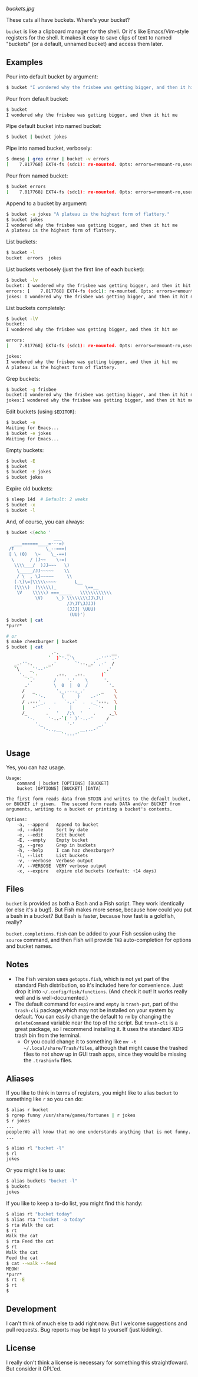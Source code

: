 [[buckets.jpg]]

These cats all have buckets.  Where's your bucket?

=bucket= is like a clipboard manager for the shell.  Or it's like Emacs/Vim-style registers for the shell.  It makes it easy to save clips of text to named "buckets" (or a default, unnamed bucket) and access them later.

** Examples
Pour into default bucket by argument:
#+BEGIN_SRC sh
$ bucket "I wondered why the frisbee was getting bigger, and then it hit me"
#+END_SRC

Pour from default bucket:
#+BEGIN_SRC sh
$ bucket
I wondered why the frisbee was getting bigger, and then it hit me
#+END_SRC

Pipe default bucket into named bucket:
#+BEGIN_SRC sh
$ bucket | bucket jokes
#+END_SRC

Pipe into named bucket, verbosely:
#+BEGIN_SRC sh
$ dmesg | grep error | bucket -v errors
[    7.817768] EXT4-fs (sdc1): re-mounted. Opts: errors=remount-ro,user_xattr
#+END_SRC

Pour from named bucket:
#+BEGIN_SRC sh
$ bucket errors
[    7.817768] EXT4-fs (sdc1): re-mounted. Opts: errors=remount-ro,user_xattr
#+END_SRC

Append to a bucket by argument:
#+BEGIN_SRC sh
$ bucket -a jokes "A plateau is the highest form of flattery."
$ bucket jokes
I wondered why the frisbee was getting bigger, and then it hit me
A plateau is the highest form of flattery. 
#+END_SRC

List buckets:
#+BEGIN_SRC sh
$ bucket -l
bucket  errors  jokes
#+END_SRC

List buckets verbosely (just the first line of each bucket):
#+BEGIN_SRC sh
$ bucket -lv
bucket: I wondered why the frisbee was getting bigger, and then it hit me
errors: [    7.817768] EXT4-fs (sdc1): re-mounted. Opts: errors=remount-ro,user_xattr
jokes: I wondered why the frisbee was getting bigger, and then it hit me
#+END_SRC

List buckets completely:
#+BEGIN_SRC sh
$ bucket -lV
bucket:
I wondered why the frisbee was getting bigger, and then it hit me

errors: 
[    7.817768] EXT4-fs (sdc1): re-mounted. Opts: errors=remount-ro,user_xattr

jokes:
I wondered why the frisbee was getting bigger, and then it hit me
A plateau is the highest form of flattery. 
#+END_SRC

Grep buckets:
#+BEGIN_SRC sh
$ bucket -g frisbee
bucket:I wondered why the frisbee was getting bigger, and then it hit me
jokes:I wondered why the frisbee was getting bigger, and then it hit me
#+END_SRC

Edit buckets (using =$EDITOR=):
#+BEGIN_SRC sh
$ bucket -e
Waiting for Emacs...
$ bucket -e jokes
Waiting for Emacs...
#+END_SRC

Empty buckets:
#+BEGIN_SRC sh
$ bucket -E
$ bucket
$ bucket -E jokes
$ bucket jokes
#+END_SRC

Expire old buckets:
#+BEGIN_SRC sh
$ sleep 14d  # Default: 2 weeks
$ bucket -x
$ bucket -l
#+END_SRC

And, of course, you can always:
#+BEGIN_SRC sh
$ bucket <(echo '
                  ___
   ___======____=---=)
 /T            \_--===)
 [ \ (0)   \~    \_-==)
  \      / )J~~    \-=)
   \\\\___/  )JJ~~~   \)
    \_____/JJ~~~~~    \\
    / \  , \J~~~~~     \\
   (-\)\=|\\\\\~~~~       L__
   (\\\\)  (\\\\\)_           \==__
    \V    \\\\\) ===_____   \\\\\\\\\\\\
           \V)     \_) \\\\\\\\JJ\J\)
                       /J\JT\JJJJ)
                       (JJJ| \UUU)
                        (UU)')
$ bucket | cat
*purr*

# or
$ make cheezburger | bucket
$ bucket | cat
                 .-.   _                __
                `  )`'-,`\        .-''``.-'
   _.-''-.      _.'       `'--._.' ,-'  /
   `\    _`'--'`                      .'
     '._ _`-       .--.   .--.      (`
        `.'       /    '.'    \      '.
       .'         \  0  |  0  /        '.
      /   _        '._.---._.'      _    \
      /    `'-.      (     )    .-'`     \
      / .---'_.   .   `-,-`  .  ._'---.  \
      |   -'`   .       |      .  `'-    |
      /_       .   '   /;\  '    .     ,_\
        '-.     '-..-`( ' )`-..-'     /
           '._         '-'         _.'
              '-..,__       __,..-'
                     `'---'`
#+END_SRC

** Usage
Yes, you can haz usage.

#+BEGIN_SRC
Usage:
    command | bucket [OPTIONS] [BUCKET]
    bucket [OPTIONS] [BUCKET] [DATA]

The first form reads data from STDIN and writes to the default bucket,
or BUCKET if given.  The second form reads DATA and/or BUCKET from
arguments, writing to a bucket or printing a bucket's contents.

Options:
    -a, --append   Append to bucket
    -d, --date     Sort by date
    -e, --edit     Edit bucket
    -E, --empty    Empty bucket
    -g, --grep     Grep in buckets
    -h, --help     I can haz cheezburger?
    -l, --list     List buckets
    -v, --verbose  Verbose output
    -V, --VERBOSE  VERY verbose output
    -x, --expire   eXpire old buckets (default: +14 days)
#+END_SRC

** Files
=bucket= is provided as both a Bash and a Fish script.  They work identically (or else it's a bug!).  But Fish makes more sense, because how could you put a bash in a bucket?  But Bash is faster, because how fast is a goldfish, really?

~bucket.completions.fish~ can be added to your Fish session using the ~source~ command, and then Fish will provide =TAB= auto-completion for options and bucket names.

** Notes
+ The Fish version uses ~getopts.fish~, which is not yet part of the standard Fish distribution, so it's included here for convenience.  Just drop it into =~/.config/fish/functions=.  (And check it out!  It works really well and is well-documented.)
+ The default command for =expire= and =empty= is =trash-put=, part of the =trash-cli= package,which may not be installed on your system by default.  You can easily change the default to =rm= by changing the =deleteCommand= variable near the top of the script.  But =trash-cli= is a great package, so I recommend installing it.  It uses the standard XDG trash bin from the terminal.
    - Or you could change it to something like ~mv -t ~/.local/share/Trash/files~, although that might cause the trashed files to not show up in GUI trash apps, since they would be missing the ~.trashinfo~ files.

** Aliases
:PROPERTIES:
:ID:       fa457145-d56c-4674-95c1-b1f162758730
:END:
If you like to think in terms of registers, you might like to alias ~bucket~ to something like ~r~ so you can do:

#+BEGIN_SRC sh
$ alias r bucket
$ rgrep funny /usr/share/games/fortunes | r jokes
$ r jokes
...
people:We all know that no one understands anything that is not funny.
...

$ alias rl "bucket -l"
$ rl
jokes
#+END_SRC

Or you might like to use:

#+BEGIN_SRC sh
$ alias buckets "bucket -l"
$ buckets
jokes
#+END_SRC

If you like to keep a to-do list, you might find this handy:

#+BEGIN_SRC sh
$ alias rt "bucket today"
$ alias rta "'bucket -a today"
$ rta Walk the cat
$ rt
Walk the cat
$ rta Feed the cat
$ rt
Walk the cat
Feed the cat
$ cat --walk --feed
MEOW!
*purr*
$ rt -E
$ rt
$
#+END_SRC

** Development
I can't think of much else to add right now.  But I welcome suggestions and pull requests.  Bug reports may be kept to yourself (just kidding).

** License
I really don't think a license is necessary for something this straightfoward.  But consider it GPL'ed.
